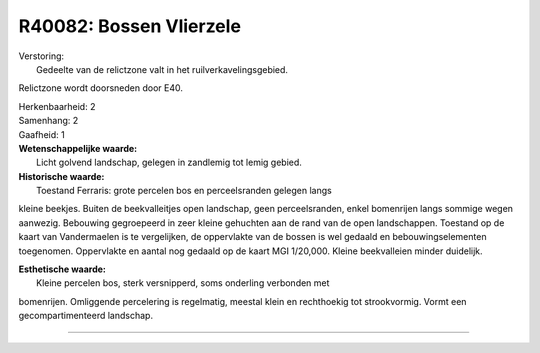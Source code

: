 R40082: Bossen Vlierzele
========================

| Verstoring:
|  Gedeelte van de relictzone valt in het ruilverkavelingsgebied.
Relictzone wordt doorsneden door E40.

| Herkenbaarheid: 2

| Samenhang: 2

| Gaafheid: 1

| **Wetenschappelijke waarde:**
|  Licht golvend landschap, gelegen in zandlemig tot lemig gebied.

| **Historische waarde:**
|  Toestand Ferraris: grote percelen bos en perceelsranden gelegen langs
kleine beekjes. Buiten de beekvalleitjes open landschap, geen
perceelsranden, enkel bomenrijen langs sommige wegen aanwezig. Bebouwing
gegroepeerd in zeer kleine gehuchten aan de rand van de open
landschappen. Toestand op de kaart van Vandermaelen is te vergelijken,
de oppervlakte van de bossen is wel gedaald en bebouwingselementen
toegenomen. Oppervlakte en aantal nog gedaald op de kaart MGI 1/20,000.
Kleine beekvalleien minder duidelijk.

| **Esthetische waarde:**
|  Kleine percelen bos, sterk versnipperd, soms onderling verbonden met
bomenrijen. Omliggende percelering is regelmatig, meestal klein en
rechthoekig tot strookvormig. Vormt een gecompartimenteerd landschap.

--------------

